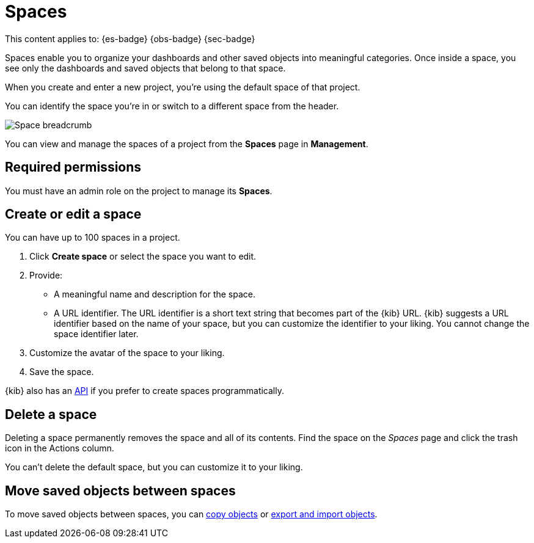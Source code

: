 [[spaces]]
= Spaces

:description: Organize your project and objects into multiple spaces.

This content applies to: {es-badge} {obs-badge} {sec-badge}

Spaces enable you to organize your dashboards and other saved
objects into meaningful categories. Once inside a space, you see only
the dashboards and saved objects that belong to that space.

When you create and enter a new project, you're using the default space of that project.

You can identify the space you're in or switch to a different space from the header.

[role="screenshot"]
image::images/space-breadcrumb.png[Space breadcrumb]

You can view and manage the spaces of a project from the **Spaces** page in **Management**.

[discrete]
[[spaces-required-permissions]]
== Required permissions

You must have an admin role on the project to manage its **Spaces**.

[discrete]
[[spaces-create-or-edit-a-space]]
== Create or edit a space

You can have up to 100 spaces in a project.

. Click **Create space** or select the space you want to edit.
. Provide:
+
** A meaningful name and description for the space.
** A URL identifier. The URL identifier is a short text string that becomes part of the {kib} URL. {kib} suggests a URL identifier based on the name of your space, but you can customize the identifier to your liking. You cannot change the space identifier later.
. Customize the avatar of the space to your liking.
. Save the space.

{kib} also has an https://www.elastic.co/docs/api/doc/serverless/group/endpoint-spaces[API]
if you prefer to create spaces programmatically.

ifeval::["{serverlessCustomRoles}" == "true"]
[discrete]
[[spaces-customize-access-to-space]]
== Customize access to space

Customizing access to a space is available for the following project types only: {es-badge} {sec-badge}

As an administrator, you can define custom roles with specific access to certain spaces and features in a project. Refer to <<custom-roles>>.
endif::[]

[discrete]
[[spaces-delete-a-space]]
== Delete a space

Deleting a space permanently removes the space and all of its contents.
Find the space on the _Spaces_ page and click the trash icon in the Actions column.

You can't delete the default space, but you can customize it to your liking.

[discrete]
[[spaces-move-saved-objects-between-spaces]]
== Move saved objects between spaces

To move saved objects between spaces, you can <<saved-objects-copy-to-other-spaces,copy objects>> or <<saved-objects-import-and-export,export and import objects>>.
